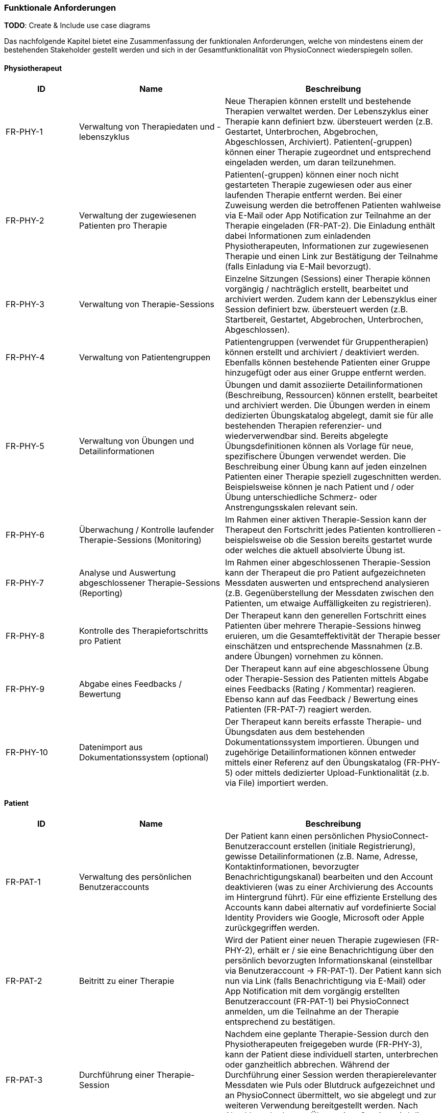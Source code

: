 [[section-functional-requirements]]
=== Funktionale Anforderungen

**TODO**:
Create & Include use case diagrams

Das nachfolgende Kapitel bietet eine Zusammenfassung der funktionalen Anforderungen, welche von mindestens einem der bestehenden Stakeholder gestellt werden und sich in der Gesamtfunktionalität von PhysioConnect wiederspiegeln sollen.

==== Physiotherapeut
[options="header",cols="2,4,6"]
|===
|ID|Name|Beschreibung
|FR-PHY-1|Verwaltung von Therapiedaten und -lebenszyklus|Neue Therapien können erstellt und bestehende Therapien verwaltet werden. Der Lebenszyklus einer Therapie kann definiert bzw. übersteuert werden (z.B. Gestartet, Unterbrochen, Abgebrochen, Abgeschlossen, Archiviert).
Patienten(-gruppen) können einer Therapie zugeordnet und entsprechend eingeladen werden, um daran teilzunehmen.
|FR-PHY-2|Verwaltung der zugewiesenen Patienten pro Therapie|Patienten(-gruppen) können einer noch nicht gestarteten Therapie zugewiesen oder aus einer laufenden Therapie entfernt werden. Bei einer Zuweisung werden die betroffenen Patienten wahlweise via E-Mail oder App Notification zur Teilnahme an der Therapie eingeladen (FR-PAT-2). Die Einladung enthält dabei Informationen zum einladenden Physiotherapeuten, Informationen zur zugewiesenen Therapie und einen Link zur Bestätigung der Teilnahme (falls Einladung via E-Mail bevorzugt).
|FR-PHY-3|Verwaltung von Therapie-Sessions|Einzelne Sitzungen (Sessions) einer Therapie können vorgängig / nachträglich erstellt, bearbeitet und archiviert werden. Zudem kann der Lebenszyklus einer Session definiert bzw. übersteuert werden (z.B. Startbereit, Gestartet, Abgebrochen, Unterbrochen, Abgeschlossen).
|FR-PHY-4|Verwaltung von Patientengruppen|Patientengruppen (verwendet für Gruppentherapien) können erstellt und archiviert / deaktiviert werden. Ebenfalls können bestehende Patienten einer Gruppe hinzugefügt oder aus einer Gruppe entfernt werden.
|FR-PHY-5|Verwaltung von Übungen und Detailinformationen|Übungen und damit assoziierte Detailinformationen (Beschreibung, Ressourcen) können erstellt, bearbeitet und archiviert werden. Die Übungen werden in einem dedizierten Übungskatalog abgelegt, damit sie für alle bestehenden Therapien referenzier- und wiederverwendbar sind. Bereits abgelegte Übungsdefinitionen können als Vorlage für neue, spezifischere Übungen verwendet werden. Die Beschreibung einer Übung kann auf jeden einzelnen Patienten einer Therapie speziell zugeschnitten werden. Beispielsweise können je nach Patient und / oder Übung unterschiedliche Schmerz- oder Anstrengungsskalen relevant sein.
|FR-PHY-6|Überwachung / Kontrolle laufender Therapie-Sessions (Monitoring)|Im Rahmen einer aktiven Therapie-Session kann der Therapeut den Fortschritt jedes Patienten kontrollieren - beispielsweise ob die Session bereits gestartet wurde oder welches die aktuell absolvierte Übung ist.
|FR-PHY-7|Analyse und Auswertung abgeschlossener Therapie-Sessions (Reporting)|Im Rahmen einer abgeschlossenen Therapie-Session kann der Therapeut die pro Patient aufgezeichneten Messdaten auswerten und entsprechend analysieren (z.B. Gegenüberstellung der Messdaten zwischen den Patienten, um etwaige Auffälligkeiten zu registrieren).
|FR-PHY-8|Kontrolle des Therapiefortschritts pro Patient|Der Therapeut kann den generellen Fortschritt eines Patienten über mehrere Therapie-Sessions hinweg eruieren, um die Gesamteffektivität der Therapie besser einschätzen und entsprechende Massnahmen (z.B. andere Übungen) vornehmen zu können.
|FR-PHY-9|Abgabe eines Feedbacks / Bewertung|Der Therapeut kann auf eine abgeschlossene Übung oder Therapie-Session des Patienten mittels Abgabe eines Feedbacks (Rating / Kommentar) reagieren. Ebenso kann auf das Feedback / Bewertung eines Patienten (FR-PAT-7) reagiert werden.
|FR-PHY-10|Datenimport aus Dokumentationssystem (optional)|Der Therapeut kann bereits erfasste Therapie- und Übungsdaten aus dem bestehenden Dokumentationssystem importieren. Übungen und zugehörige Detailinformationen können entweder mittels einer Referenz auf den Übungskatalog (FR-PHY-5) oder mittels dedizierter Upload-Funktionalität (z.b. via File) importiert werden.
|===

==== Patient
[options="header",cols="2,4,6"]
|===
|ID|Name|Beschreibung
|FR-PAT-1|Verwaltung des persönlichen Benutzeraccounts|Der Patient kann einen persönlichen PhysioConnect-Benutzeraccount erstellen (initiale Registrierung), gewisse Detailinformationen (z.B. Name, Adresse, Kontaktinformationen, bevorzugter Benachrichtigungskanal) bearbeiten und den Account deaktivieren (was zu einer Archivierung des Accounts im Hintergrund führt). Für eine effiziente Erstellung des Accounts kann dabei alternativ auf vordefinierte Social Identity Providers wie Google, Microsoft oder Apple zurückgegriffen werden.
|FR-PAT-2|Beitritt zu einer Therapie|Wird der Patient einer neuen Therapie zugewiesen (FR-PHY-2), erhält er / sie eine Benachrichtigung über den persönlich bevorzugten Informationskanal (einstellbar via Benutzeraccount -> FR-PAT-1). Der Patient kann sich nun via Link (falls Benachrichtigung via E-Mail) oder App Notification mit dem vorgängig erstellten Benutzeraccount (FR-PAT-1) bei PhysioConnect anmelden, um die Teilnahme an der Therapie entsprechend zu bestätigen.
|FR-PAT-3|Durchführung einer Therapie-Session|Nachdem eine geplante Therapie-Session durch den Physiotherapeuten freigegeben wurde (FR-PHY-3), kann der Patient diese individuell starten, unterbrechen oder ganzheitlich abbrechen. Während der Durchführung einer Session werden therapierelevanter Messdaten wie Puls oder Blutdruck aufgezeichnet und an PhysioConnect übermittelt, wo sie abgelegt und zur weiteren Verwendung bereitgestellt werden. Nach Abschluss der letzten Übung einer Session wird diese automatisch als abgeschlossen markiert.
|FR-PAT-4|Einsicht detaillierter Übungsinformationen während Therapie-Session|Während der Durchführung der als Teil der Therapie-Session definierten Übungen kann der Patient alle vorhandenen Detailinformationen zur aktuellen Übung einsehen. Detailinformationen können beispielsweise Beschreibungen, Schritt-für-Schritt-Anleitungen, Bilder, Videos und / oder Audioaufnahmen sein.
|FR-PAT-5|Überspringen einer Therapie-Session|Der Patient kann einzelne Therapie-Sessions überspringen, wenn sie von ihm als obsolet oder nicht zielführend erachtet werden. In diesem Fall ist eine entsprechende Begründung an den Physiotherapeuten abzugeben (FR-PAT-7).
|FR-PAT-6|Überspringen einer Übung|Der Patient kann einzelne Übungen innerhalb einer Therapie-Session überspringen, wenn sie von ihm als obsolet oder nicht zielführend erachtet werden. In diesem Fall ist eine entsprechende Begründung an den Physiotherapeuten abzugeben (FR-PAT-7).
|FR-PAT-7|Abgabe eines Feedbacks / Bewertung|Nach dem ordnungsgemässen Abschluss, frühzeitigen Abbruch oder Überspringen einer Therapie-Session sowie dem Überspringen einzelner Übungen wird der Patient aufgefordert, ein entsprechendes Feedback / Bewertung oder eine entsprechende Begründung (bei Abbruch und Überspringen) anzugeben. Zudem können je nach Patient und / oder Übung unterschiedliche Schmerz- oder Anstrengungsskalen relevant sein, welche bewertet sollen. Dies alles hilft dem Physiotherapeuten, entsprechende Massnahmen zur Optimierung der Therapie, -Session und / oder Übung vorzunehmen.
|FR-PAT-8|Verwaltung eigener Therapie-Sessions|In gewissen Fällen (z.B. Entlassung aus der Rehabilitationstherapie) werden dem Patienten Übungen mitgegeben, welche nicht vom Physiotherapeuten überprüft werden. Daher soll der Patient die Möglichkeit haben, selber einzelne Therapie-Sessions vorgängig / nachträglich zu erstellen, bearbeiten und zu archivieren / löschen. Diese Art von Therapie-Session hat jedoch keinen spezifischen Lebenszyklus und zeichnet daher auch keine Gesundheitsdaten auf.
|FR-PAT-9|Verwaltung eigener Übungen|Im Rahmen der Verwaltung eigener Therapie-Sessions (FR-PAT-8) soll der Patient ebenfalls eigene Übungen erstellen, bearbeiten und archivieren / löschen können. Die eigenen Übungen können von den Vorlagen aus dem dedizierten Übungskatalog abgeleitet werden, aber sie werden nicht darin abgelegt.
|===

==== Vorgesetzter des Physiotherapeuten
[options="header",cols="2,4,6"]
|===
|ID|Name|Beschreibung
|FR-VRG-1|Überwachung von Physiotherapeuten (Monitoring)|Der Vorgesetzte kann den aktuellen Stand der ihm unterstellten Physiotherapeuten anhand konkret definierter Leistungskriterien laufend überwachen. Letztere können beispielsweise die Anzahl der laufenden Therapien, die Anzahl der betreuten Patienten oder die Effektivität der zugewiesenen Übungen (innerhalb der Therapie-Sessions) pro Patient sein.
|FR-VRG-2|Analyse und Auswertung der Leistungsziele pro Physiotherapeut (Reporting)|Die pro Physiotherapeut definierten Leistungs- / Performanceziele (z.B. Mindestanzahl der betreuten Patienten pro Quartal) sollen innerhalb eines festgelegten Zeitintervalls ausgewertet und vom Vorgesetzten entsprechend analysiert werden können. Diese Auswertung kann unter anderem als Grundlage für geplante Zielbesprechungen und Mitarbeitergespräche verwendet werden.
|FR-VRG-3|Kontrolle des Therapiefortschritts pro Patient|Der Vorgesetzte kann den generellen Fortschritt eines Patienten über mehrere Therapie-Sessions hinweg eruieren, um die Gesamteffektivität der Therapie und dadurch die Leistung des zuständigen Physiotherapeuten besser einschätzen zu können.
|===

==== Staat
[options="header",cols="2,4,6"]
|===
|ID|Name|Beschreibung
|FR-STA-1|Übermittlung der Gesundheitsdaten an das elektronische Patientendossier (EPD)|Die während einer Therapie-Session aufgezeichneten Messdaten eines Patienten (z.B. Puls, Blutdruck) sollen in einer kompatiblen Form mitsamt einer Therapie- und Übungsbeschreibung an das https://www.patientendossier.ch/[Elektronische Patientendossier (EPD)] weitergeleitet werden, um sie weiteren Gesundheitsfachpersonen und medizinischen Einrichtungen (z.B. Spital, Hausarzt) zur Verfügung zu stellen. Letztere können die bereitgestellten Gesundheitsdaten als potentielles Hilfsmittel für ambulante / stationäre Untersuchungen und Eingriffe, Konsultationen, Diagnosen und / oder Verschreibungen von Medikamenten / weiteren Therapien nutzen. Die Datenübermittlung soll jedoch nur für diejenigen Patienten erfolgen, welche der Weitergabe ihrer Gesundsheitsdaten zu Beginn einer Therapie zugestimmt haben. +
Dieses Requirement deckt den Umfang von FR-MED-1 ab.
|===

==== Krankenversicherung
[options="header",cols="2,4,6"]
|===
|ID|Name|Beschreibung
|FR-KRA-1|Übermittlung einer Therapiebeschreibung zu Marketingzwecken|Wenn ein Patient eine neue Therapie beginnt, sich inmitten dieser befindet oder sie erfolgreich abgeschlossen hat, soll dies den Krankenversicherungen über eine definierte Schnittstelle mitgeteilt werden. Diese Informationen können wiederum zu Marketingzwecken weiterverwendet werden. Beispielsweise kann eine Versicherung definieren, ob gewisse Aktivitäten zu möglichen Vergünstigungen oder Prämienreduktionen gemäss https://www.fedlex.admin.ch/eli/cc/24/719_735_717/de[Versicherungsvertragsgesetzes (VVG)] führen, oder die Versicherung kann dem Patienten (Fitness-)Challenges vorschlagen, welche zu der aktuellen oder abgeschlossenen Physiotherapie passen.
Hierbei ist anzumerken, dass die übermittelten Informationen keine aufgezeichneten Gesundheitsdaten beinhalten.
Des Weiteren soll die Datenübermittlung nur für diejenigen Patienten erfolgen, welche zu Beginn einer Therapie ihr diesbezügliches Einverständnis gegeben haben.
|===

==== Medizinische Forschung
[options="header",cols="2,4,6"]
|===
|ID|Name|Beschreibung
|FR-FOR-1|Bereitstellung anonymisierter Gesundheitsdaten|Die während einer Therapie-Session aufgezeichneten Messdaten eines Patienten werden in anonymisierter Form persistiert und in Form einer definierten Datenschnittstelle für die medizinische Forschung bereitgestellt. Die gesammelten Daten können als zusätzliches Messinstrument für medizinische (Langzeit-)Studien und Analysen verwendet werden. Des Weiteren können die Daten als Grundlage für das Training von medizinischen AI-Modellen eingesetzt werden.
|FR-FOR-2|Nachträgliches Labeling der abgelegten Daten für das Training von AI-Modellen|Für die Benutzer der in FR-FOR-1 definierten Datenschnittstelle, welche die bereitgestellten Messdaten für das Training von AI-Modellen mittels https://www.ibm.com/cloud/learn/supervised-learning[Supervised / Semi-Supervised Learning] verwenden, sollen die Daten nachträglich mit sinnvollen Labels ergänzt werden (Supervised Machine Learning). Die besagten Labels können je nach Forschungszweck variieren und müssen daher in direkter Kommunikation mit den Forschenden definiert werden, um sie als Teil der Messdaten abzulegen und schlussendlich zur Verfügung zu stellen.
|===

==== Medizinische Einrichtung (z.B. Spital), Hausarzt
[options="header",cols="2,4,6"]
|===
|ID|Name|Beschreibung
|FR-MED-1|Übermittlung der Gesundheitsdaten als Hilfsmittel für weitere Behandlungen|Die während einer Therapie-Session aufgezeichneten Messdaten eines Patienten (z.B. Puls, Blutdruck) sollen in einer kompatiblen Form mitsamt einer Therapie- und Übungsbeschreibung an weitere Gesundheitsfachpersonen und medizinische Einrichtungen (z.B. Spital, Hausarzt) weitergeleitet werden. Letztere können die bereitgestellten Gesundheitsdaten als potentielles Hilfsmittel für ambulante / stationäre Untersuchungen und Eingriffe, Konsultationen, Diagnosen und / oder Verschreibungen von Medikamenten / weiteren Therapien nutzen.
Die Datenübermittlung soll jedoch nur für diejenigen Patienten erfolgen, welche der Weitergabe ihrer Gesundsheitsdaten zu Beginn einer Therapie zugestimmt haben. +
Der Umfang dieses Requirements wird von FR-STA-1 ebenfalls abgedeckt.
|===
